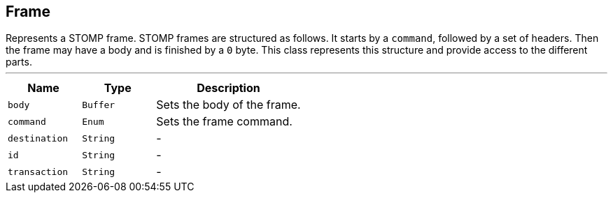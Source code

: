 == Frame

++++
 Represents a STOMP frame. STOMP frames are structured as follows. It starts by a <code>command</code>, followed by a
 set of headers. Then the frame may have a body and is finished by a <code>0</code> byte. This class represents this
 structure and provide access to the different parts.
++++
'''

[cols=">25%,^25%,50%"]
[frame="topbot"]
|===
^|Name | Type ^| Description

|[[body]]`body`
|`Buffer`
|+++
Sets the body of the frame.+++

|[[command]]`command`
|`Enum`
|+++
Sets the frame command.+++

|[[destination]]`destination`
|`String`
|-
|[[id]]`id`
|`String`
|-
|[[transaction]]`transaction`
|`String`
|-|===
